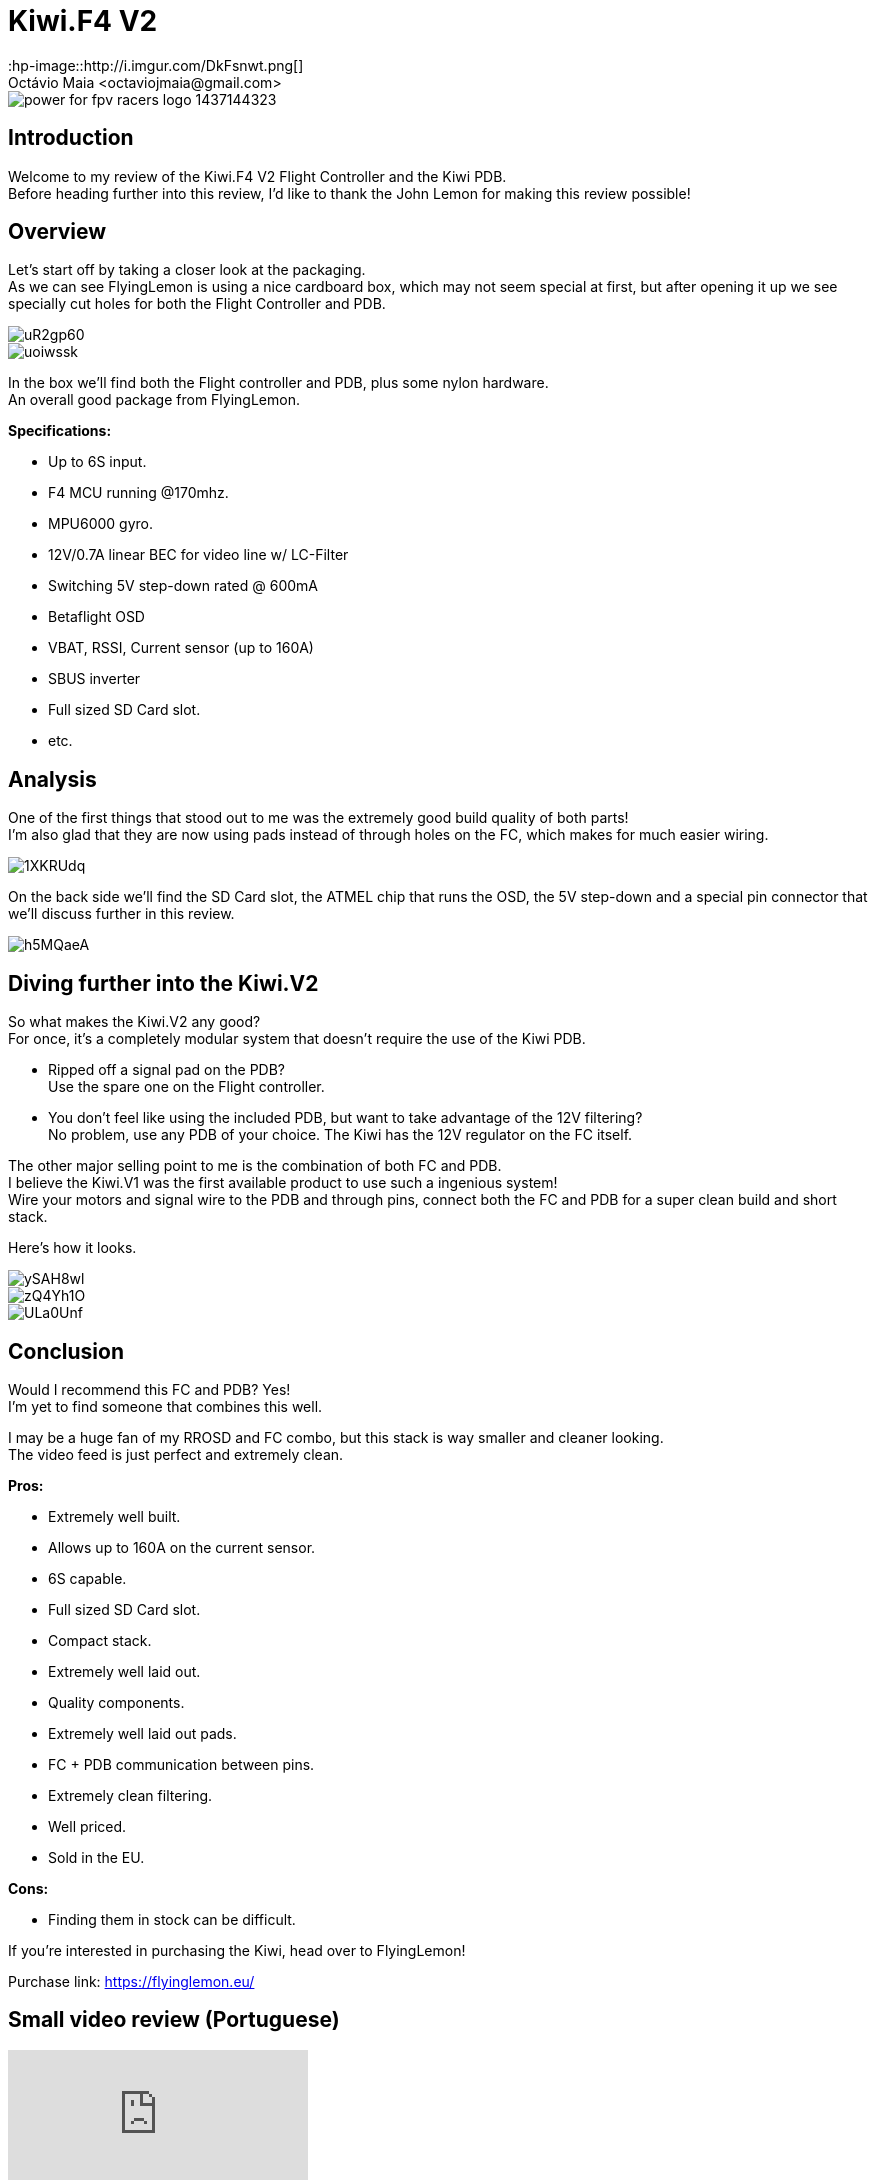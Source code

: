= Kiwi.F4 V2 
:hp-image::http://i.imgur.com/DkFsnwt.png[]
:published_at: 2017-05-01
:hp-tags: FlyingLemon, FC, F4, OSD, PDB
Octávio Maia <octaviojmaia@gmail.com>

image::https://flyinglemon.eu/img/power-for-fpv-racers-logo-1437144323.jpg[]

== Introduction 

Welcome to my review of the Kiwi.F4 V2 Flight Controller and the Kiwi PDB. +
Before heading further into this review, I’d like to thank the John Lemon for making this review possible!

== Overview

Let's start off by taking a closer look at the packaging. +
As we can see FlyingLemon is using a nice cardboard box, which may not seem special at first, but after opening it up we see specially cut holes for both the Flight Controller and PDB.

image::http://i.imgur.com/uR2gp60.jpg[]

image::http://i.imgur.com/uoiwssk.jpg[]

In the box we'll find both the Flight controller and PDB, plus some nylon hardware. +
An overall good package from FlyingLemon.

*Specifications:*

* Up to 6S input.

* F4 MCU running @170mhz.

* MPU6000 gyro.

* 12V/0.7A linear BEC for video line w/ LC-Filter

* Switching 5V step-down rated @ 600mA

* Betaflight OSD

* VBAT, RSSI, Current sensor (up to 160A)

* SBUS inverter

* Full sized SD Card slot.

* etc.


== Analysis

One of the first things that stood out to me was the extremely good build quality of both parts! +
I'm also glad that they are now using pads instead of through holes on the FC, which makes for much easier wiring.

image::http://i.imgur.com/1XKRUdq.jpg[]

On the back side we'll find the SD Card slot, the ATMEL chip that runs the OSD, the 5V step-down and a special pin connector that we'll discuss further in this review.

image::http://i.imgur.com/h5MQaeA.jpg[]

== Diving further into the Kiwi.V2

So what makes the Kiwi.V2 any good? +
For once, it's a completely modular system that doesn't require the use of the Kiwi PDB.

* Ripped off a signal pad on the PDB? +
Use the spare one on the Flight controller. 

* You don't feel like using the included PDB, but want to take advantage of the 12V filtering? +
No problem, use any PDB of your choice. The Kiwi has the 12V regulator on the FC itself.

The other major selling point to me is the combination of both FC and PDB. +
I believe the Kiwi.V1 was the first available product to use such a ingenious system! +
Wire your motors and signal wire to the PDB and through pins, connect both the FC and PDB for a super clean build and short stack. 

Here's how it looks.

image::http://i.imgur.com/ySAH8wl.jpg[]
image::http://i.imgur.com/zQ4Yh1O.jpg[]
image::http://i.imgur.com/ULa0Unf.jpg[]


== Conclusion

Would I recommend this FC and PDB? Yes! +
I'm yet to find someone that combines this well.

I may be a huge fan of my RROSD and FC combo, but this stack is way smaller and cleaner looking. +
The video feed is just perfect and extremely clean.

*Pros:*

	* Extremely well built.
    * Allows up to 160A on the current sensor.
    * 6S capable.
    * Full sized SD Card slot.
    * Compact stack.
    * Extremely well laid out.
    * Quality components.
    * Extremely well laid out pads.
    * FC + PDB communication between pins.
    * Extremely clean filtering.
	* Well priced.
    * Sold in the EU.
    
*Cons:*

	* Finding them in stock can be difficult.

If you're interested in purchasing the Kiwi, head over to FlyingLemon!

Purchase link: https://flyinglemon.eu/

== Small video review (Portuguese)

video::WJE28_kw9d0[youtube]